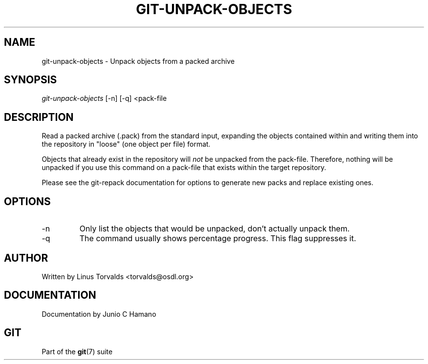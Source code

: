 .\"Generated by db2man.xsl. Don't modify this, modify the source.
.de Sh \" Subsection
.br
.if t .Sp
.ne 5
.PP
\fB\\$1\fR
.PP
..
.de Sp \" Vertical space (when we can't use .PP)
.if t .sp .5v
.if n .sp
..
.de Ip \" List item
.br
.ie \\n(.$>=3 .ne \\$3
.el .ne 3
.IP "\\$1" \\$2
..
.TH "GIT-UNPACK-OBJECTS" 1 "" "" ""
.SH NAME
git-unpack-objects \- Unpack objects from a packed archive
.SH "SYNOPSIS"


\fIgit\-unpack\-objects\fR [\-n] [\-q] <pack\-file

.SH "DESCRIPTION"


Read a packed archive (\&.pack) from the standard input, expanding the objects contained within and writing them into the repository in "loose" (one object per file) format\&.


Objects that already exist in the repository will \fInot\fR be unpacked from the pack\-file\&. Therefore, nothing will be unpacked if you use this command on a pack\-file that exists within the target repository\&.


Please see the git\-repack documentation for options to generate new packs and replace existing ones\&.

.SH "OPTIONS"

.TP
\-n
Only list the objects that would be unpacked, don't actually unpack them\&.

.TP
\-q
The command usually shows percentage progress\&. This flag suppresses it\&.

.SH "AUTHOR"


Written by Linus Torvalds <torvalds@osdl\&.org>

.SH "DOCUMENTATION"


Documentation by Junio C Hamano

.SH "GIT"


Part of the \fBgit\fR(7) suite

